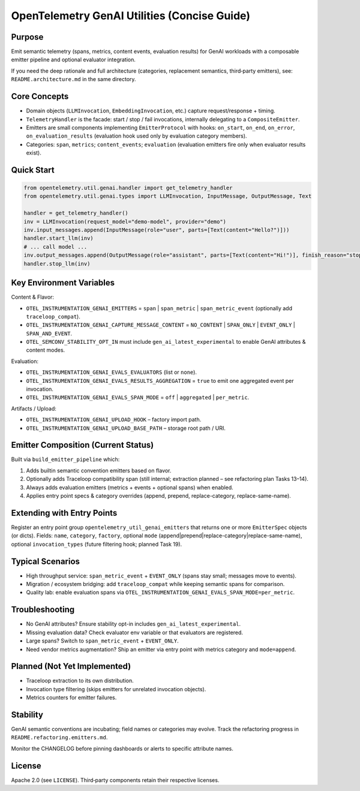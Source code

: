 OpenTelemetry GenAI Utilities (Concise Guide)
=============================================

Purpose
-------
Emit semantic telemetry (spans, metrics, content events, evaluation results) for GenAI workloads with a composable emitter pipeline and optional evaluator integration.

If you need the deep rationale and full architecture (categories, replacement semantics, third‑party emitters), see: ``README.architecture.md`` in the same directory.

Core Concepts
-------------
* Domain objects (``LLMInvocation``, ``EmbeddingInvocation``, etc.) capture request/response + timing.
* ``TelemetryHandler`` is the facade: start / stop / fail invocations, internally delegating to a ``CompositeEmitter``.
* Emitters are small components implementing ``EmitterProtocol`` with hooks: ``on_start``, ``on_end``, ``on_error``, ``on_evaluation_results`` (evaluation hook used only by evaluation category members).
* Categories: ``span``, ``metrics``; ``content_events``; ``evaluation`` (evaluation emitters fire only when evaluator results exist).

Quick Start
-----------
.. code-block:: python

   from opentelemetry.util.genai.handler import get_telemetry_handler
   from opentelemetry.util.genai.types import LLMInvocation, InputMessage, OutputMessage, Text

   handler = get_telemetry_handler()
   inv = LLMInvocation(request_model="demo-model", provider="demo")
   inv.input_messages.append(InputMessage(role="user", parts=[Text(content="Hello?")]))
   handler.start_llm(inv)
   # ... call model ...
   inv.output_messages.append(OutputMessage(role="assistant", parts=[Text(content="Hi!")], finish_reason="stop"))
   handler.stop_llm(inv)

Key Environment Variables
-------------------------
Content & Flavor:

* ``OTEL_INSTRUMENTATION_GENAI_EMITTERS`` = ``span`` | ``span_metric`` | ``span_metric_event`` (optionally add ``traceloop_compat``).
* ``OTEL_INSTRUMENTATION_GENAI_CAPTURE_MESSAGE_CONTENT`` = ``NO_CONTENT`` | ``SPAN_ONLY`` | ``EVENT_ONLY`` | ``SPAN_AND_EVENT``.
* ``OTEL_SEMCONV_STABILITY_OPT_IN`` must include ``gen_ai_latest_experimental`` to enable GenAI attributes & content modes.

Evaluation:

* ``OTEL_INSTRUMENTATION_GENAI_EVALS_EVALUATORS`` (list or ``none``).
* ``OTEL_INSTRUMENTATION_GENAI_EVALS_RESULTS_AGGREGATION`` = ``true`` to emit one aggregated event per invocation.
* ``OTEL_INSTRUMENTATION_GENAI_EVALS_SPAN_MODE`` = ``off`` | ``aggregated`` | ``per_metric``.

Artifacts / Upload:

* ``OTEL_INSTRUMENTATION_GENAI_UPLOAD_HOOK`` – factory import path.
* ``OTEL_INSTRUMENTATION_GENAI_UPLOAD_BASE_PATH`` – storage root path / URI.

Emitter Composition (Current Status)
------------------------------------
Built via ``build_emitter_pipeline`` which:

1. Adds builtin semantic convention emitters based on flavor.
2. Optionally adds Traceloop compatibility span (still internal; extraction planned – see refactoring plan Tasks 13–14).
3. Always adds evaluation emitters (metrics + events + optional spans) when enabled.
4. Applies entry point specs & category overrides (append, prepend, replace-category, replace-same-name).

Extending with Entry Points
---------------------------
Register an entry point group ``opentelemetry_util_genai_emitters`` that returns one or more ``EmitterSpec`` objects (or dicts). Fields:
``name``, ``category``, ``factory``, optional ``mode`` (append|prepend|replace-category|replace-same-name), optional ``invocation_types`` (future filtering hook; planned Task 19).

Typical Scenarios
-----------------

* High throughput service: ``span_metric_event`` + ``EVENT_ONLY`` (spans stay small; messages move to events).
* Migration / ecosystem bridging: add ``traceloop_compat`` while keeping semantic spans for comparison.
* Quality lab: enable evaluation spans via ``OTEL_INSTRUMENTATION_GENAI_EVALS_SPAN_MODE=per_metric``.

Troubleshooting
---------------

* No GenAI attributes? Ensure stability opt-in includes ``gen_ai_latest_experimental``.
* Missing evaluation data? Check evaluator env variable or that evaluators are registered.
* Large spans? Switch to ``span_metric_event`` + ``EVENT_ONLY``.
* Need vendor metrics augmentation? Ship an emitter via entry point with metrics category and ``mode=append``.

Planned (Not Yet Implemented)
-----------------------------

* Traceloop extraction to its own distribution.
* Invocation type filtering (skips emitters for unrelated invocation objects).
* Metrics counters for emitter failures.

Stability
---------
GenAI semantic conventions are incubating; field names or categories may evolve. Track the refactoring progress in ``README.refactoring.emitters.md``.

Monitor the CHANGELOG before pinning dashboards or alerts to specific attribute names.

License
-------
Apache 2.0 (see ``LICENSE``). Third‑party components retain their respective licenses.
